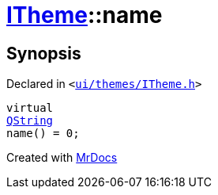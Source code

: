 [#ITheme-name]
= xref:ITheme.adoc[ITheme]::name
:relfileprefix: ../
:mrdocs:


== Synopsis

Declared in `&lt;https://github.com/PrismLauncher/PrismLauncher/blob/develop/launcher/ui/themes/ITheme.h#L55[ui&sol;themes&sol;ITheme&period;h]&gt;`

[source,cpp,subs="verbatim,replacements,macros,-callouts"]
----
virtual
xref:QString.adoc[QString]
name() = 0;
----



[.small]#Created with https://www.mrdocs.com[MrDocs]#
